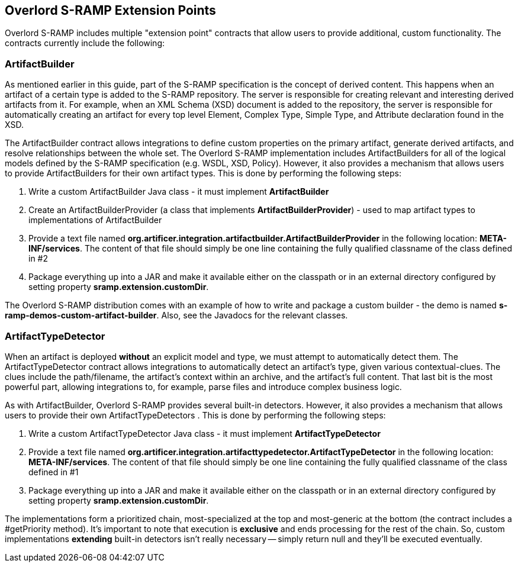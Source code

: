 Overlord S-RAMP Extension Points
--------------------------------

Overlord S-RAMP includes multiple "extension point" contracts that allow users to provide additional, custom
functionality.  The contracts currently include the following:

ArtifactBuilder
~~~~~~~~~~~~~~~
As mentioned earlier in this guide, part of the S-RAMP specification is the concept of 
derived content.  This happens when an artifact of a certain type is added to the S-RAMP 
repository.  The server is responsible for creating relevant and interesting derived
artifacts from it.  For example, when an XML Schema (XSD) document is added to the 
repository, the server is responsible for automatically creating an artifact for every
top level Element, Complex Type, Simple Type, and Attribute declaration found in the XSD.

The ArtifactBuilder contract allows integrations to define custom properties on the
primary artifact, generate derived artifacts, and resolve relationships between the whole set.
The Overlord S-RAMP implementation includes ArtifactBuilders for all of the logical models
defined by the S-RAMP specification (e.g. WSDL, XSD, Policy).  However, it also provides a
mechanism that allows users to provide ArtifactBuilders for their own artifact types.  This
is done by performing the following steps:

1. Write a custom ArtifactBuilder Java class - it must implement *ArtifactBuilder*
2. Create an ArtifactBuilderProvider (a class that implements *ArtifactBuilderProvider*) - 
   used to map artifact types to implementations of ArtifactBuilder
3. Provide a text file named *org.artificer.integration.artifactbuilder.ArtifactBuilderProvider* in the following
   location:  *META-INF/services*.  The content of that file should simply be one line containing
   the fully qualified classname of the class defined in #2
4. Package everything up into a JAR and make it available either on the classpath or in an
   external directory configured by setting property *sramp.extension.customDir*.
   
The Overlord S-RAMP distribution comes with an example of how to write and package a custom 
builder - the demo is named *s-ramp-demos-custom-artifact-builder*.  Also, see the Javadocs for
the relevant classes.

ArtifactTypeDetector
~~~~~~~~~~~~~~~~~~~~
When an artifact is deployed *without* an explicit model and type, we must attempt to automatically detect them.
The ArtifactTypeDetector contract allows integrations to automatically detect an artifact's type, given various
contextual-clues.  The clues include the path/filename, the artifact's context within an archive, and the artifact's
full content.  That last bit is the most powerful part, allowing integrations to, for example, parse files and
introduce complex business logic.

As with ArtifactBuilder, Overlord S-RAMP provides several built-in detectors.  However, it also provides a
mechanism that allows users to provide their own ArtifactTypeDetectors .  This
is done by performing the following steps:

1. Write a custom ArtifactTypeDetector Java class - it must implement *ArtifactTypeDetector*
2. Provide a text file named *org.artificer.integration.artifacttypedetector.ArtifactTypeDetector* in the following
   location:  *META-INF/services*.  The content of that file should simply be one line containing
   the fully qualified classname of the class defined in #1
3. Package everything up into a JAR and make it available either on the classpath or in an
   external directory configured by setting property *sramp.extension.customDir*.

The implementations form a prioritized chain, most-specialized at the top and most-generic at the bottom
(the contract includes a #getPriority method).  It's important to note that execution is *exclusive* and ends
processing for the rest of the chain.  So, custom implementations *extending* built-in detectors isn't really necessary
-- simply return null and they'll be executed eventually.